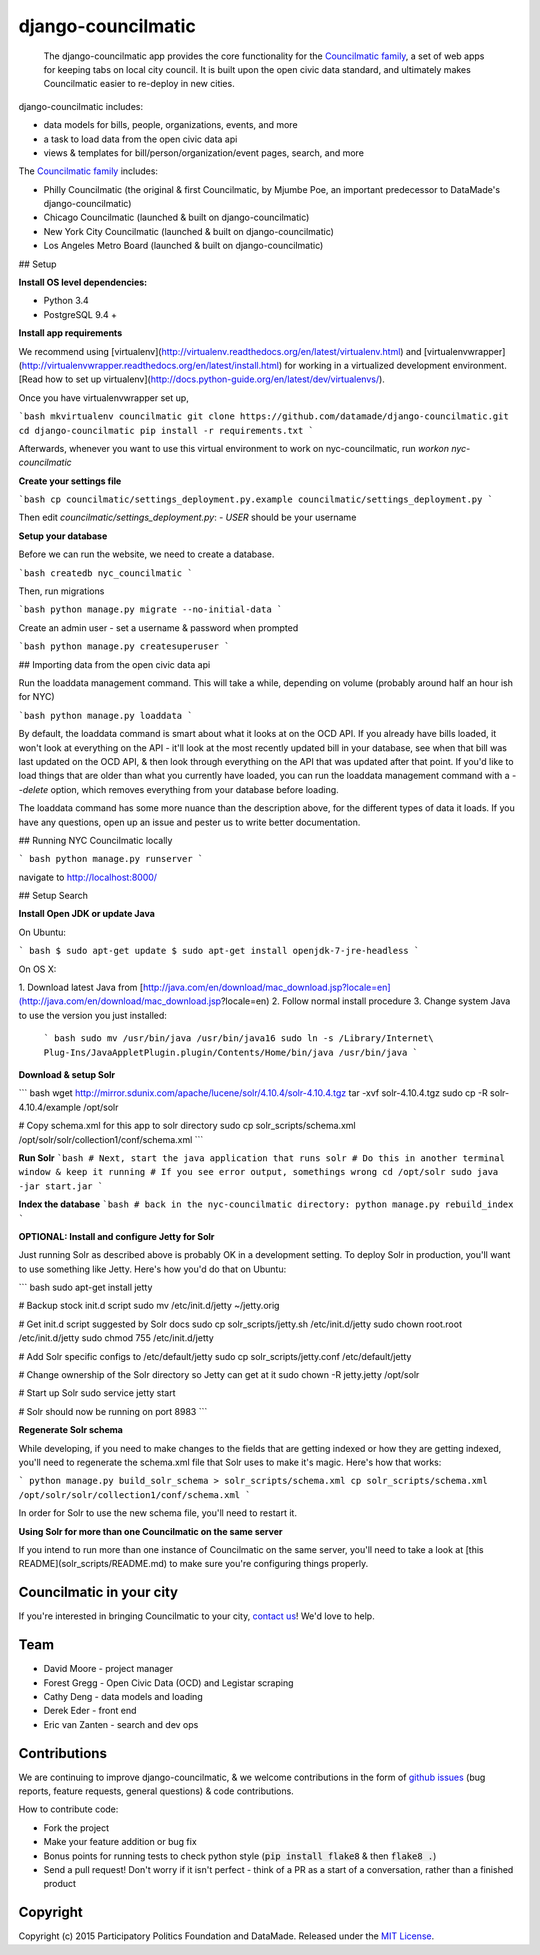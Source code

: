 django-councilmatic
===========

 The django-councilmatic app provides the core functionality for the `Councilmatic family <http://www.councilmatic.org/>`_, a set of web apps for keeping tabs on local city council. It is built upon the open civic data standard, and ultimately makes Councilmatic easier to re-deploy in new cities.

django-councilmatic includes:

- data models for bills, people, organizations, events, and more
- a task to load data from the open civic data api
- views & templates for bill/person/organization/event pages, search, and more

The `Councilmatic family <http://www.councilmatic.org/>`_ includes:

- Philly Councilmatic (the original & first Councilmatic, by Mjumbe Poe, an important predecessor to DataMade's django-councilmatic)
- Chicago Councilmatic (launched & built on django-councilmatic)
- New York City Councilmatic (launched & built on django-councilmatic)
- Los Angeles Metro Board (launched & built on django-councilmatic)

## Setup

**Install OS level dependencies:**

* Python 3.4
* PostgreSQL 9.4 +

**Install app requirements**

We recommend using [virtualenv](http://virtualenv.readthedocs.org/en/latest/virtualenv.html) and [virtualenvwrapper](http://virtualenvwrapper.readthedocs.org/en/latest/install.html) for working in a virtualized development environment. [Read how to set up virtualenv](http://docs.python-guide.org/en/latest/dev/virtualenvs/).


Once you have virtualenvwrapper set up,

```bash
mkvirtualenv councilmatic
git clone https://github.com/datamade/django-councilmatic.git
cd django-councilmatic
pip install -r requirements.txt
```

Afterwards, whenever you want to use this virtual environment to work on nyc-councilmatic, run `workon nyc-councilmatic`

**Create your settings file**

```bash
cp councilmatic/settings_deployment.py.example councilmatic/settings_deployment.py
```

Then edit `councilmatic/settings_deployment.py`:
- `USER` should be your username

**Setup your database**

Before we can run the website, we need to create a database.

```bash
createdb nyc_councilmatic
```

Then, run migrations

```bash
python manage.py migrate --no-initial-data
```

Create an admin user - set a username & password when prompted

```bash
python manage.py createsuperuser
```

## Importing data from the open civic data api

Run the loaddata management command. This will take a while, depending on volume (probably around half an hour ish for NYC)

```bash
python manage.py loaddata
```

By default, the loaddata command is smart about what it looks at on the OCD API. If you already have bills loaded, it won't look at everything on the API - it'll look at the most recently updated bill in your database, see when that bill was last updated on the OCD API, & then look through everything on the API that was updated after that point. If you'd like to load things that are older than what you currently have loaded, you can run the loaddata management command with a `--delete` option, which removes everything from your database before loading.

The loaddata command has some more nuance than the description above, for the different types of data it loads. If you have any questions, open up an issue and pester us to write better documentation.

## Running NYC Councilmatic locally

``` bash
python manage.py runserver
```

navigate to http://localhost:8000/

## Setup Search

**Install Open JDK or update Java**

On Ubuntu:

``` bash
$ sudo apt-get update
$ sudo apt-get install openjdk-7-jre-headless
```

On OS X:

1. Download latest Java from
[http://java.com/en/download/mac_download.jsp?locale=en](http://java.com/en/download/mac_download.jsp?locale=en)
2. Follow normal install procedure
3. Change system Java to use the version you just installed:

    ``` bash
    sudo mv /usr/bin/java /usr/bin/java16
    sudo ln -s /Library/Internet\ Plug-Ins/JavaAppletPlugin.plugin/Contents/Home/bin/java /usr/bin/java
    ```

**Download & setup Solr**

``` bash
wget http://mirror.sdunix.com/apache/lucene/solr/4.10.4/solr-4.10.4.tgz
tar -xvf solr-4.10.4.tgz
sudo cp -R solr-4.10.4/example /opt/solr

# Copy schema.xml for this app to solr directory
sudo cp solr_scripts/schema.xml /opt/solr/solr/collection1/conf/schema.xml
```

**Run Solr**
```bash
# Next, start the java application that runs solr
# Do this in another terminal window & keep it running
# If you see error output, somethings wrong
cd /opt/solr
sudo java -jar start.jar
```

**Index the database**
```bash
# back in the nyc-councilmatic directory:
python manage.py rebuild_index
```

**OPTIONAL: Install and configure Jetty for Solr**

Just running Solr as described above is probably OK in a development setting.
To deploy Solr in production, you'll want to use something like Jetty. Here's
how you'd do that on Ubuntu:

``` bash
sudo apt-get install jetty

# Backup stock init.d script
sudo mv /etc/init.d/jetty ~/jetty.orig

# Get init.d script suggested by Solr docs
sudo cp solr_scripts/jetty.sh /etc/init.d/jetty
sudo chown root.root /etc/init.d/jetty
sudo chmod 755 /etc/init.d/jetty

# Add Solr specific configs to /etc/default/jetty
sudo cp solr_scripts/jetty.conf /etc/default/jetty

# Change ownership of the Solr directory so Jetty can get at it
sudo chown -R jetty.jetty /opt/solr

# Start up Solr
sudo service jetty start

# Solr should now be running on port 8983
```

**Regenerate Solr schema**

While developing, if you need to make changes to the fields that are getting
indexed or how they are getting indexed, you'll need to regenerate the
schema.xml file that Solr uses to make it's magic. Here's how that works:

```
python manage.py build_solr_schema > solr_scripts/schema.xml
cp solr_scripts/schema.xml /opt/solr/solr/collection1/conf/schema.xml
```

In order for Solr to use the new schema file, you'll need to restart it.

**Using Solr for more than one Councilmatic on the same server**

If you intend to run more than one instance of Councilmatic on the same server,
you'll need to take a look at [this README](solr_scripts/README.md) to make sure you're
configuring things properly.



Councilmatic in your city
----
If you're interested in bringing Councilmatic to your city, `contact us <mailto:info@councilmatic.org>`_! We'd love to help.

Team
----

-  David Moore - project manager
-  Forest Gregg - Open Civic Data (OCD) and Legistar scraping
-  Cathy Deng - data models and loading
-  Derek Eder - front end
-  Eric van Zanten - search and dev ops



Contributions
-------------

We are continuing to improve django-councilmatic, & we welcome contributions in the form of `github issues <https://github.com/datamade/django-councilmatic/issues>`_ (bug reports, feature requests, general questions) & code contributions.

How to contribute code:

- Fork the project
- Make your feature addition or bug fix
- Bonus points for running tests to check python style (:code:`pip install flake8` & then :code:`flake8 .`)
- Send a pull request! Don't worry if it isn't perfect - think of a PR as a start of a conversation, rather than a finished product


Copyright
---------

Copyright (c) 2015 Participatory Politics Foundation and DataMade.
Released under the `MIT
License <https://github.com/datamade/chi-councilmatic/blob/master/LICENSE>`__.
